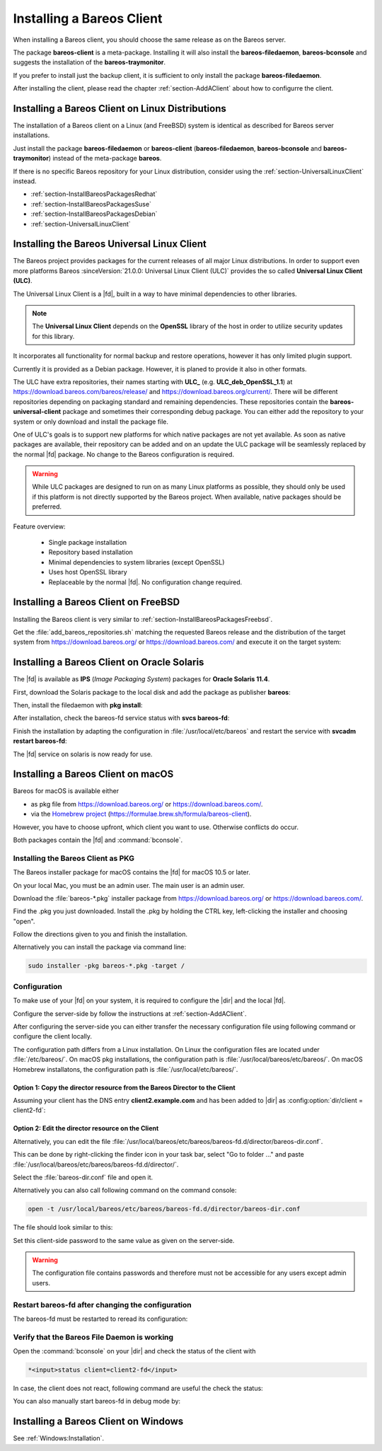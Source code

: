 .. _section-InstallBareosClient:

Installing a Bareos Client
==========================

When installing a Bareos client,
you should choose the same release as on the Bareos server.

The package **bareos-client** is a meta-package.
Installing it will also install
the **bareos-filedaemon**, **bareos-bconsole** and
suggests the installation of the **bareos-traymonitor**.

If you prefer to install just the backup client,
it is sufficient to only install the package **bareos-filedaemon**.

After installing the client,
please read the chapter :ref:`section-AddAClient`
about how to configurre the client.

Installing a Bareos Client on Linux Distributions
-------------------------------------------------

The installation of a Bareos client on a Linux (and FreeBSD) system
is identical as described for Bareos server installations.

Just install the package **bareos-filedaemon** or **bareos-client** (**bareos-filedaemon**, **bareos-bconsole** and **bareos-traymonitor**) instead of the meta-package **bareos**.

If there is no specific Bareos repository for your Linux distribution,
consider using the :ref:`section-UniversalLinuxClient` instead.

* :ref:`section-InstallBareosPackagesRedhat`
* :ref:`section-InstallBareosPackagesSuse`
* :ref:`section-InstallBareosPackagesDebian`
* :ref:`section-UniversalLinuxClient`


.. _section-UniversalLinuxClient:

Installing the Bareos Universal Linux Client
--------------------------------------------

The Bareos project provides packages
for the current releases of all major Linux distributions.
In order to support even more platforms
Bareos :sinceVersion:`21.0.0: Universal Linux Client (ULC)`
provides the so called **Universal Linux Client (ULC)**.

The Universal Linux Client is a |fd|,
built in a way to have minimal dependencies to other libraries.

.. note::

   The **Universal Linux Client** depends on the **OpenSSL** library
   of the host in order to utilize security updates for this library.

It incorporates all functionality for normal backup and restore operations,
however it has only limited plugin support.

Currently it is provided as a Debian package.
However, it is planed to provide it also in other formats.

The ULC have extra repositories, their names starting with **ULC_**
(e.g. **ULC_deb_OpenSSL_1.1**)
at https://download.bareos.com/bareos/release/ and https://download.bareos.org/current/.
There will be different repositories depending on packaging standard
and remaining dependencies.
These repositories contain the **bareos-universal-client** package
and sometimes their corresponding debug package.
You can either add the repository to your system
or only download and install the package file.

One of ULC's goals is to support new platforms
for which native packages are not yet available.
As soon as native packages are available,
their repository can be added
and on an update the ULC package
will be seamlessly replaced by the normal |fd| package.
No change to the Bareos configuration is required.

.. warning::

   While ULC packages are designed to run on as many Linux platforms as possible,
   they should only be used
   if this platform is not directly supported by the Bareos project.
   When available, native packages should be preferred.

Feature overview:

  * Single package installation
  * Repository based installation
  * Minimal dependencies to system libraries (except OpenSSL)
  * Uses host OpenSSL library
  * Replaceable by the normal |fd|. No configuration change required.


Installing a Bareos Client on FreeBSD
-------------------------------------

Installing the Bareos client is very similar to :ref:`section-InstallBareosPackagesFreebsd`.

Get the :file:`add_bareos_repositories.sh`
matching the requested Bareos release
and the distribution of the target system
from https://download.bareos.org/ or https://download.bareos.com/
and execute it on the target system:

.. code-block:: shell-session
   :caption: Shell example script for Bareos installation on FreeBSD

   root@host:~# sh ./add_bareos_repositories.sh
   root@host:~# pkg install --yes bareos.com-filedaemon

   ## enable services
   root@host:~# sysrc bareosfd_enable=YES

   ## start services
   root@host:~# service bareos-fd start


.. _section-Solaris:

Installing a Bareos Client on Oracle Solaris
--------------------------------------------

.. index::
   single: Platform; Solaris

The |fd| is available as **IPS** (*Image Packaging System*) packages for **Oracle Solaris 11.4**.

First, download the Solaris package to the local disk and add the package as publisher
**bareos**:

.. code-block:: shell-session
   :caption: Add bareos publisher

   root@solaris114:~# pkg set-publisher -p bareos-fd-<version>.p5p  bareos
   pkg set-publisher:
     Added publisher(s): bareos


Then, install the filedaemon with **pkg install**:


.. code-block:: shell-session
   :caption: Install solaris package

   root@solaris114:~# pkg install bareos-fd
             Packages to install:  1
              Services to change:  1
         Create boot environment: No
   Create backup boot environment: No

   DOWNLOAD                                PKGS         FILES    XFER (MB)   SPEED
   Completed                                1/1         44/44      1.0/1.0  4.8M/s

   PHASE                                          ITEMS
   Installing new actions                         94/94
   Updating package state database                 Done
   Updating package cache                           0/0
   Updating image state                            Done
   Creating fast lookup database                working |


After installation, check the bareos-fd service status with **svcs bareos-fd**:

.. code-block:: shell-session
   :caption: Check solaris service

   root@solaris114:~# svcs bareos-fd
   STATE          STIME      FMRI
   online         16:16:14   svc:/bareos-fd:default


Finish the installation by adapting the configuration in :file:`/usr/local/etc/bareos` and restart the
service with **svcadm restart bareos-fd**:

.. code-block:: shell-session
   :caption: Restart solaris service

   root@solaris114:~# svcadm restart bareos-fd

The |fd| service on solaris is now ready for use.


.. _section-macosx:

Installing a Bareos Client on macOS
------------------------------------

.. index::
   single: Platform; macOS

Bareos for macOS is available either

-  as pkg file from https://download.bareos.org/ or https://download.bareos.com/.

-  via the `Homebrew project <https://brew.sh/>`_ (https://formulae.brew.sh/formula/bareos-client).

However, you have to choose upfront, which client you want to use. Otherwise conflicts do occur.

Both packages contain the |fd| and :command:`bconsole`.

Installing the Bareos Client as PKG
~~~~~~~~~~~~~~~~~~~~~~~~~~~~~~~~~~~

.. index::
   single: Installation; macOS

The Bareos installer package for macOS contains the |fd| for macOS 10.5 or later.

On your local Mac, you must be an admin user. The main user is an admin user.

Download the :file:`bareos-*.pkg` installer package from https://download.bareos.org/ or https://download.bareos.com/.

Find the .pkg you just downloaded. Install the .pkg by holding the CTRL key, left-clicking the installer and choosing "open".

Follow the directions given to you and finish the installation.

Alternatively you can install the package via command line:

.. code-block:: shell-session

   sudo installer -pkg bareos-*.pkg -target /

Configuration
~~~~~~~~~~~~~

To make use of your |fd| on your system, it is required to configure the |dir| and the local |fd|.

Configure the server-side by follow the instructions at :ref:`section-AddAClient`.

After configuring the server-side you can either transfer the necessary configuration file using following command or configure the client locally.

The configuration path differs from a Linux installation.
On Linux the configuration files are located under :file:`/etc/bareos/`.
On macOS pkg installations, the configuration path is  :file:`/usr/local/bareos/etc/bareos/`.
On macOS Homebrew installatons, the configuration path is :file:`/usr/local/etc/bareos/`.


Option 1: Copy the director resource from the Bareos Director to the Client
^^^^^^^^^^^^^^^^^^^^^^^^^^^^^^^^^^^^^^^^^^^^^^^^^^^^^^^^^^^^^^^^^^^^^^^^^^^

Assuming your client has the DNS entry :strong:`client2.example.com` and has been added to |dir| as :config:option:`dir/client = client2-fd`\ :

.. code-block:: shell-session
   :caption: copy director resource to a macOS pkg installation client

   scp /etc/bareos/bareos-dir-export/client/client2-fd/bareos-fd.d/director/bareos-dir.conf root@client2.example.com:/usr/local/bareos/etc/bareos/bareos-fd.d/director/

Option 2: Edit the director resource on the Client
^^^^^^^^^^^^^^^^^^^^^^^^^^^^^^^^^^^^^^^^^^^^^^^^^^

Alternatively, you can edit the file :file:`/usr/local/bareos/etc/bareos/bareos-fd.d/director/bareos-dir.conf`.

This can be done by right-clicking the finder icon in your task bar, select "Go to folder ..." and paste :file:`/usr/local/bareos/etc/bareos/bareos-fd.d/director/`.

Select the :file:`bareos-dir.conf` file and open it.

Alternatively you can also call following command on the command console:

.. code-block:: shell-session

   open -t /usr/local/bareos/etc/bareos/bareos-fd.d/director/bareos-dir.conf

The file should look similar to this:

.. code-block:: bareosconfig
   :caption: bareos-fd.d/director/bareos-dir.conf

   Director {
     Name = bareos-dir
     Password = "SOME_RANDOM_PASSWORD"
     Description = "Allow the configured Director to access this file daemon."
   }

Set this client-side password to the same value as given on the server-side.



.. warning::

   The configuration file contains passwords and therefore must not be accessible for any users except admin users.

Restart bareos-fd after changing the configuration
~~~~~~~~~~~~~~~~~~~~~~~~~~~~~~~~~~~~~~~~~~~~~~~~~~

The bareos-fd must be restarted to reread its configuration:

.. code-block:: shell-session
   :caption: Restart the |fd|

   sudo launchctl stop  com.bareos.bareos-fd
   sudo launchctl start com.bareos.bareos-fd

Verify that the Bareos File Daemon is working
~~~~~~~~~~~~~~~~~~~~~~~~~~~~~~~~~~~~~~~~~~~~~

Open the :command:`bconsole` on your |dir| and check the status of the client with

.. code-block:: bareosconfig

   *<input>status client=client2-fd</input>

In case, the client does not react, following command are useful the check the status:

.. code-block:: shell-session
   :caption: Verify the status of |fd|

   # check if bareos-fd is started by system:
   sudo launchctl list com.bareos.bareos-fd

   # get process id (PID) of bareos-fd
   pgrep bareos-fd

   # show files opened by bareos-fd
   sudo lsof -p `pgrep bareos-fd`

   # check what process is listening on the |fd| port
   sudo lsof -n -iTCP:9102 | grep LISTEN

You can also manually start bareos-fd in debug mode by:

.. code-block:: shell-session
   :caption: Start |fd| in debug mode

   cd /usr/local/bareos
   sudo /usr/local/bareos/sbin/bareos-fd -f -d 100


Installing a Bareos Client on Windows
-------------------------------------

See :ref:`Windows:Installation`.
